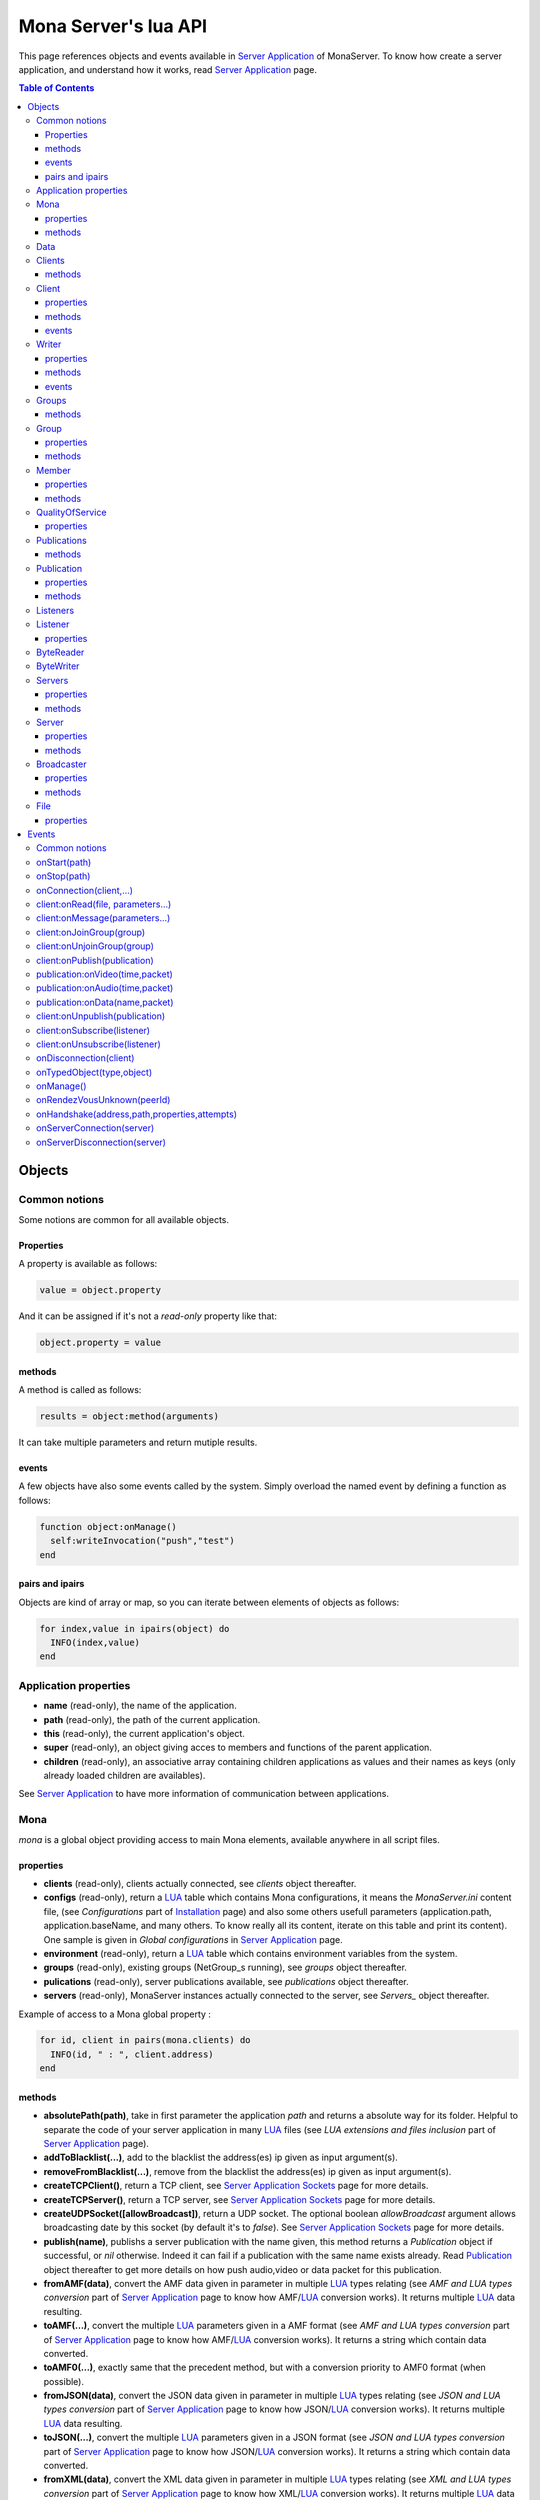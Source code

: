 
Mona Server's lua API
##############################

This page references objects and events available in `Server Application`_ of MonaServer.
To know how create a server application, and understand how it works, read `Server Application`_ page.

.. contents:: Table of Contents
  :depth: 3

Objects
*********

Common notions
=================

Some notions are common for all available objects.

Properties
-----------------

A property is available as follows:

.. code-block:: lua

  value = object.property


And it can be assigned if it's not a *read-only* property like that:

.. code-block:: lua
  
  object.property = value


methods
-----------------

A method is called as follows:

.. code-block:: lua

  results = object:method(arguments)


It can take multiple parameters and return mutiple results.

events
-----------------
A few objects have also some events called by the system. Simply overload the named event by defining a function as follows:

.. code-block:: lua

  function object:onManage()
    self:writeInvocation("push","test")
  end


pairs and ipairs
-----------------

Objects are kind of array or map, so you can iterate between elements of objects as follows:

.. code-block:: lua

  for index,value in ipairs(object) do
    INFO(index,value)
  end

Application properties
========================

- **name** (read-only), the name of the application.
- **path** (read-only), the path of the current application.
- **this** (read-only), the current application's object.
- **super** (read-only), an object giving acces to members and functions of the parent application.
- **children** (read-only), an associative array containing children applications as values and their names as keys (only already loaded children are availables).

See `Server Application`_ to have more information of communication between applications.

Mona
====================

*mona* is a global object providing access to main Mona elements, available anywhere in all script files.

properties
-----------------

- **clients** (read-only), clients actually connected, see *clients* object thereafter.
- **configs** (read-only), return a LUA_ table which contains Mona configurations, it means the *MonaServer.ini* content file, (see *Configurations* part of `Installation <./installation.html>`_ page) and also some others usefull parameters (application.path, application.baseName, and many others. To know really all its content, iterate on this table and print its content). One sample is given in *Global configurations* in `Server Application`_ page.
- **environment** (read-only), return a LUA_ table which contains environment variables from the system.
- **groups** (read-only), existing groups (NetGroup_s running), see *groups* object thereafter.
- **pulications** (read-only), server publications available, see *publications* object thereafter.
- **servers** (read-only), MonaServer instances actually connected to the server, see *Servers_* object thereafter.

Example of access to a Mona global property :

.. code-block:: lua

  for id, client in pairs(mona.clients) do
    INFO(id, " : ", client.address)
  end

methods
-----------------

- **absolutePath(path)**, take in first parameter the application *path* and returns a absolute way for its folder. Helpful to separate the code of your server application in many LUA_ files (see *LUA extensions and files inclusion* part of `Server Application`_ page).
- **addToBlacklist(...)**, add to the blacklist the address(es) ip given as input argument(s).
- **removeFromBlacklist(...)**, remove from the blacklist the address(es) ip given as input argument(s).
- **createTCPClient()**, return a TCP client, see `Server Application Sockets <./serversocket.html>`_ page for more details.
- **createTCPServer()**, return a TCP server, see `Server Application Sockets <./serversocket.html>`_ page for more details.
- **createUDPSocket([allowBroadcast])**, return a UDP socket. The optional boolean *allowBroadcast* argument allows broadcasting date by this socket (by default it's to *false*). See `Server Application Sockets <./serversocket.html>`_ page for more details.
- **publish(name)**, publishs a server publication with the name given, this method returns a *Publication* object if successful, or *nil* otherwise. Indeed it can fail if a publication with the same name exists already. Read Publication_ object thereafter to get more details on how push audio,video or data packet for this publication.
- **fromAMF(data)**, convert the AMF data given in parameter in multiple LUA_ types relating (see *AMF and LUA types conversion* part of `Server Application`_ page to know how AMF/LUA_ conversion works). It returns multiple LUA_ data resulting.
- **toAMF(...)**, convert the multiple LUA_ parameters given in a AMF format (see *AMF and LUA types conversion* part of `Server Application`_ page to know how AMF/LUA_ conversion works). It returns a string which contain data converted.
- **toAMF0(...)**, exactly same that the precedent method, but with a conversion priority to AMF0 format (when possible).
- **fromJSON(data)**, convert the JSON data given in parameter in multiple LUA_ types relating (see *JSON and LUA types conversion* part of `Server Application`_ page to know how JSON/LUA_ conversion works). It returns multiple LUA_ data resulting.
- **toJSON(...)**, convert the multiple LUA_ parameters given in a JSON format (see *JSON and LUA types conversion* part of `Server Application`_ page to know how JSON/LUA_ conversion works). It returns a string which contain data converted.
- **fromXML(data)**, convert the XML data given in parameter in multiple LUA_ types relating (see *XML and LUA types conversion* part of `Server Application`_ page to know how XML/LUA_ conversion works). It returns multiple LUA_ data resulting.
- **toXML(...)**, convert the multiple LUA_ parameters given in a XML format (see *XML and LUA types conversion* part of `Server Application`_ page to know how XML/LUA_ conversion works). It returns a string which contain data converted.
- **md5(...)**, computes and returns the MD5 values from input values given as arguments.
- **sha256(...)**, computes and returns the SHA256 values from input values given as arguments.
- **sendMail(sender,subject,content,...)**, send an email from *sender* to recipients given in the last mutiple arguments field. It returns a mail object which contains only one event, *onSent(error)* to get one notification on sent, see `Server Application Sockets <./serversocket.html>`_ page for more details.
- **split(expression,separator[,option])**, LUA_ has not real split operator, this function fills this gap. It splits the *expression* in relation with the *separator* term given, and returns tokens as a multiple result. A optional number argument indicates if you want to ignore empty tokens (*option* =1), or to remove leading and trailing whitespace from tokens (*option* =2), or the both in same time (*option* =3).
- **listPaths(dirName)**, return a LUA_ table containing objects of type *File* in the *dirName* directory (relative to the **www** path), see File_ object thereafter.
- **joinGroup(peerID, groupID)**, add Client_ with *peerID* to Group_ with *groupID*.
- **time()**, gives the epoch time (since the Unix epoch, midnight, January 1, 1970) in milliseconds.
- **dump(data[, size])**, dump data to the console and log file, if *size* is not specified it dump all the data.

Example of access to a Mona global function :

.. code-block:: lua

  # Print congiguration array in a JSON format
  INFO(mona:toJSON(mona.configs))

Data
==================

**data** is the global variable that permits you to have persistent values, see `Database`_ page to know how to use it.

Clients
==================

*clients* object (available by *mona.clients* way, see above) is the collection of clients currently connected to the server.

methods
-----------------

- **(id/rawId)**, return a *client* object, it can take the id client parameter in a *string* format or a *raw hex* format (see *client* object thereafter).

.. note::
  
  - You can use the **pairs()** LUA_ function to iterate on the list of *clients*, keys are *client.id* and values are *client* object (see *client* object thereafter).
  - And the "#" operator to get the number of clients.

Client
================

*client* object describes a connected client.

properties
-----------------

- **id** (read-only), the client id in a readable string format, it has a size of 64 bytes.
- **rawId** (read-only), the client id in a hexadecimal raw format, it has a size of 32 bytes.
- **address** (read-only), address of the client.
- **path** (read-only), *path* used in the URL connection, it gives server application related (see `Server Application`_).
- **ping** (read-only), client ping value.
- **protocol** (read-only), client protocol name (HTTP, WebSocket, RTMP or RTMFP).
- **query** (read-only), query part of the url (used in HTTP).
- **writer** (read-only), the main writer to communicate with the client (see Writer_ object thereafter).
- **properties** (read-only), dynamic properties of the client connection, depends on the protocol (see `Specific Protocol functionalities`_).
- **parameters** (read-only), static parameters/configuration of the client protocol (**parameters** can be substituate by protocol name).

.. note::

  - You can use the **pairs()** LUA_ function to iterate on the lists *client.properties* and *client.parameters*.
  - And the "#" operator to get the number of properties/parameters.

In *client.properties* the word *properties* can be omitted to access directly to client's attributes. Here is a sample with an RTMFP connection :

.. code-block:: as3

  _netConnection.connect("rtmfp://localhost/myApplication?arg1=value1&arg2=value2");

.. code-block:: lua

  function onConnection(client,...)
    NOTE("client arg1 = "..client.arg1)
    NOTE("client arg2 = "..client.arg2)
  end


methods
-----------------

*client* has no hard-coded method by default, and if you add some methods on, you create RPC function available from client side (see *Communication between server and client* part of `Server Application`_ page for more details).

events
-----------------

- **onManage**, overloading this method allows to get an inside handle every two seconds on the related client.


Writer
==================

A Writer is an unidirectional communication pipe, which allows to write message in a fifo to the client. Each writer is independant and have its own statistic exchange informations. It's used to communicate with the client, see *Communication between server and client* of `Server Application`_ page to get more details. Each client have at less one writer opened (available by *client.writer*, see *client* object above), it's its main communication channel, but you can open many writers if need.

properties
-----------------

- **reliable**, boolean to make communication server to client reliable or not. In a no-reliable case, the packet can be lost but are transfered more faster than in a reliable case. By default *reliable=true*.

.. code-block:: lua

  function onConnection(client,...)
    client.writer.reliable = false
    client.writer.writeInvocation("method","hello")  -- packet more fast but can be lost
    client.writer.reliable = true
  end

.. note:: About client to server communication this property is set on client side.

.. code-block:: as3

  _netStream.dataReliable = false
  _netStream.send("method","hello") -- packet more fast but can be lost


About stream publication it's done like that:

.. code-block:: as3

  _netStream.audioReliable = false
  _netStream.videoReliable = false
  _netStream.publish("mystream")


And  about stream subscription you opt for a no-reliable mode like that:

.. code-block:: as3

  _netStream.play("mystream",-3)

Here the server will stream in a no-reliable way and without buffering, it can improve significantly performances and better cope with congestion.

methods
-----------------

- **writeRaw(...)**, write a result for an invokation client call, it takes multiple LUA_ variables as argument to convert it to AMF and send it to the client (see *AMF and LUA types conversion* part of `Server Application`_ page to know how AMF/LUA_ conversion works).
- **writeMessage(...)**, write a result for an invokation client call, it takes multiple LUA_ variables as argument to convert it to the output format and send it to the client (see *AMF and LUA types conversion* part of `Server Application`_ page to know how AMF/LUA_ conversion works).
- **writeInvocation(name,...)**, invoke a client method on client side. First parameter is the name of the function to call, and then it takes multiple LUA_ variables as argument to convert it to AMF and send it to the client (see *AMF and LUA types conversion* part of `Server Application`_ page to know how AMF/LUA_ conversion works).
- **writeStatusResponse(code,[description])**, call a status event on flash side. If code argument is *Call.Failed* for example the status event created will be *NetConnection.Call.Failed*. The second optional argument is the literal description of this event.
- **flush([full])**, fill queueing data to sending buffer to the pipe without waiting anymore. Helpful in some special real-time sending case with an important flow rate, to control sending. By default the sending is complete and immediate (*full=true*), however if the optional *full* argument equals *false* it sends only the UDP packets where no more data can be written (maximum size reached), but keep the last writing suspended. It can be usefull when you use several writers, and that you want flush their data with a certain order: you call *flush(false)* on all the writers, and to finish a *flush()* final to send last suspended data.
- **newWriter()**, create a new writer communication pipe and returns it.
- **close()**, close the communication pipe. In the case where you close a writer creating by yourself (in calling *client.writer:newWriter()*), it closes the writer and you must not use anymore the writer object which is going to be deleted. In the case where you close the main writer of its client (*client.writer:close()*) it closes the entiere client session.

events
-----------------

- **onManage**, overloading this method allows to get an inside handle every two seconds (see *Communication between server and client* part of `Server Application`_ page to get a sample usage).

.. warning:: *onManage* event doesn't work for the main writer of one client, but just for a writer created by script code with *newWriter()* method (see methods description above).


Groups
===============

Existing groups (NetGroup_s running), see *group* object thereafter.
*groups* object (available by *mona.groups* way, see above) is the collection of groups currently running on the server. It means all NetGroup_ created or joined by clients.

methods
-----------------

- **(id/rawId)**, return a *group* object, it can take the id group parameter in a *string* format or a *raw hex* format (see *group* object thereafter).
- **join(peerId,groupId)**, add the *peerId* in the group *groupId*. This feature acts on the NetGroup_ members exchange (rendezvous service), it doesn't add the client with for id *peerId* in the group, it adds the *peerId* value as a *virtual member* of the group. For this reason, you have to be sure that this peer exists somewhere and has joined this group. Indeed, it's used just in multiple-servers case (see `Scalability and load-balancing <./scalability.html>`_ page). On success it returns a *member* object related (see *member* object description below to use it).

.. note:: 
  
  - You can use the **pairs()** LUA_ function to iterate on the list of *groups*, keys are *group.id* and values are *group* object (see *group* object thereafter).
  - And the "#" operator to get the number of groups.

Group
===============

*group* object describes a group instance (NetGroup_ instance).

properties
-----------------

- **id** (read-only), the group id in a readable string format, it has a size of 64 bytes.
- **rawId** (read-only), the group id in a hexadecimal raw format, it has a size of 32 bytes.
- **members** (read-only), the list of clients in the group.

methods
-----------------

- **size()**, return the number of client of the group.

.. note:: 
  
  - You can use the **pairs()** LUA_ function to iterate on the list of *members*.

Member
=================

*member* object is a virtual member of one group, gotten by a *groups:join(peerId,joinId)* call (see *groups* object above). It's here just to allow to detach this virtual member of its group. It's done on its destruction by the LUA_ garbage collector, or when wanted in calling its *release()* method.

properties
-----------------

- **id** (read-only), the peer id in a readable string format, it has a size of 64 bytes.
- **rawId** (read-only), the peer id in a hexadecimal raw format, it has a size of 32 bytes.

methods
-----------------

- **release()**, unjoin its group, its existence has no more meaning.


QualityOfService
=========================

*qualityOfService* object describes describes how are going a publication or a subscription (see *publication* and *listener* objects thereafter).

properties
-----------------

- **byteRate** (read-only), byte rate (bytes per second).
- **lostRate** (read-only), value between 0 and 1 to indicate the lost data rate.
- **congestionRate** (read-only), value between -1 and 1 to indicate the congestion data rate. When value is negative it means that byte rate could certainly be increased because there is available bandwith (*-0.5* means that a byte rate increased of 50% is certainly possible).
- **latency** (read-only), delay in milliseconds between data sending and receiving .
- **droppedFrames** (read-only), only available in a video stream, indicate number of frames removed by MonaServer to wait new key frame on lost data (on stream configured in a not reliable mode), or on new subscription when the publication is live-streaming.

Publications
====================

*publications* object (available by *mona.publications* way, see above) is the collection of publications actually publishing on the server.

methods
-----------------

- **(name)**, return a *publication* object, it can take the name of the publication in argument (see *publication* object thereafter).

.. note:: 
  
  - You can use the **ipairs()** LUA_ function to iterate on the list of *publications*, keys are *publication.name* and values are *publication* object (see *publication* object thereafter).
  - And the "#" operator to get the number of publications.


Publication
=================

*publication* object describes a publication.

properties
-----------------

- **name** (read-only), name of the publication
- **publisherId** (read-only), unique identifier the publisher.
- **listeners** (read-only), listeners which have subscribed for this publication, see *listeners* object thereafter.
- **audioQOS** (read-only), *qualityOfService* object about audio transfer for this publication (see *qualityOfService* object above).
- **videoQOS** (read-only), *qualityOfService* object about video transfer for this publication (see *qualityOfService* object above).

methods
-----------------

- **pushAudioPacket(time,packet[,offset,lost])**, push audio data to this publication. First argument is the time in milliseconds of this audio sample in the stream, the second argument is the packet data. The third optional argument allows to give an offset beginning position on the packet given (0 by default), and the last optional argument is to indicate the number of lost packets gotten since the last call for this method (it's used by *qualityOfService* object, see above).
- **pushVideoPacket(time,packet[,offset,lost])**, push video data to this publication. First argument is the time in milliseconds of this video frame in the stream, the second argument is the packet data. The third optional argument allows to give an offset beginning position on the packet given (0 by default), and the last optional argument is to indicate the number of lost packets gotten since the last call for this method (it's used by *qualityOfService* object, see above).
- **pushDataPacket(name,packet[,offset])**, push named data to this publication. First argument is the name of this data which relates methods to invoke on listeners side, second argument is the packet data, and the third optional argument allows to give an offset beginning position on the packet given (0 by default),
- **flush()**, when you push audio, video or data packets, they are not flushed to listeners, you have to call this method to broadcast data when you have finished of pushed all available packets.
- **close([code,description])**, close a publication. If this publication had been published with *mona.publish* function (see *Mona* object above), the publication will be unpublished and deleted, and optional arguments are useless. Now if it's a client publication, its method *close* will be invoked, and a status event will be sent if optional arguments are indicated. For example, *publication:close('Publish.Error','error message')* will send a *NetStream.Publish.Error* statut event with as description *error message*, and then will invoke *close* method on client side for the *NetStream* object related.


Listeners
=================

*listeners* object describes a collection of subscribers for one publication (see *publication* object above).

.. note:: 
  
  - You can use the **ipairs()** LUA_ function to iterate on the list of *listener* (see *listener* object thereafter).
  - And the "#" operator to get the number of listeners.


Listener
=================

*listener* object describes a subscriber for one publication.

properties
-----------------

- **id** (read-only), unique identifier for the listener.
- **audioQOS** (read-only), *qualityOfService* object about audio transfer for this subscription (see *qualityOfService* object above).
- **videoQOS** (read-only), *qualityOfService* object about video transfer for this subscription (see *qualityOfService* object above).
- **publication** (read-only), *publication* object which describes publication listening by the subscriber (see *publication* object above).
- **audioSampleAccess**, boolean to authorize or not audio sample access by the subscriber (see `NetStream:audioSampleAccess <http://help.adobe.com/en_US/FlashPlatform/reference/actionscript/3/flash/net/NetStream.html#audioSampleAccess>`_ property).
- **videoSampleAccess**, boolean to authorize or not video sample access by the subscriber (see `NetStream:audioSampleAccess <http://help.adobe.com/en_US/FlashPlatform/reference/actionscript/3/flash/net/NetStream.html#audioSampleAccess>`_ property).
- **receiveAudio**, boolean to mute audio reception on the subscription.
- **receiveVideo**, boolean to mute video reception on the subscription.


ByteReader
=================

This object is only used for IExternalizable typed object, it's the first argument of *__readExternal* function, and it's an equivalent for IDataInput_ AS3 class (see *AMF and LUA types conversion* part of `Server Application`_ page to know how AMF/LUA_ conversion works). It contains exactly same functions, excepting *readObject()* which is replaced by *readAMF(x)* function. *readAMF(x)* returns the *x* first LUA_ results which come from the AMF unserialization.


ByteWriter
=================

This object is only used for IExternalizable typed object, it's the first argument of *__writeExternal* function, and it's an equivalent for IDataOutput_ AS3 class (see *AMF and LUA types conversion* part of `Server Application`_ page to know how AMF/LUA_ conversion works). It contains exactly same functions, excepting _writeObject(object:*)_ which is replaced by *writeAMF(...)* function. *writeAMF(...)* takes multiple LUA_ arguments for AMF serialization.


Servers
=================

Servers list of MonaServer currently connected to the server (see `Scalability and load-balancing <./scalability.html>`_ page for more details about multiple server features).

properties
-----------------

- **initiators** (read-only), return a *broadcaster* object (see thereafter) including the server initiators. Server connections have a direction, with an iniator of the connection, and a target of the connection (see `Scalability and load-balancing <./scalability.html>`_ page for more details). 
- **targets** (read-only), return a *broadcaster* object (see thereafter) including the server targets. Server connections have a direction, with an iniator of the connection, and a target of the connection (see `Scalability and load-balancing <./scalability.html>`_ page for more details). 

methods
-----------------

- **broadcast(handler,...)**, broadcast data to servers (initiators and targets). The *handler* parameter is the name of the *remote procedure call* method to receive data, multiple arguments following are the data (see `Scalability and load-balancing <./scalability.html>`_ page for more details).
- **(address/index)**, return a *server* object (see *server* object thereafter). It can take the *address* of the server (string format) or the *index* of server (number format) as input argument. Indeed the list is sorted by order of connections.

.. note:: 
  
  - You can use the **ipairs()** LUA_ function to iterate on the list of servers.
  - And the "#" operator to get the number of servers.

Server
===========

*server* object describes a server communication (see `Scalability and load-balancing <./scalability.html>`_ page for more details about multiple server features).

properties
-----------------

- **address** (read-only), name of the publication
- **host** (read-only), name of the publication
- **isTarget** (read-only), name of the publication

.. note:: *server* object can have other dynamic properties (as *client* object) which relates properties used during the server connection (see *Configurations* part of `Installation <./installation.html>`_ page).

methods
-----------------

*Server* has no hard-coded method by default, and if you add some methods on, you create RPC function available from other server (see `Scalability and load-balancing <./scalability.html>`_ page for more details).


Broadcaster
==============

Allow to manipulate list of server initiators or targets gotten with *servers.initiators* or *servers.targets* (see *servers* object below).

properties
-----------------

- **count** (read-only), number of servers.

methods
-----------------

- **broadcast(handler,...)**, broadcast data to servers. The *handler* parameter is the name of the *remote procedure call* method to receive data, multiple arguments following are the data (see `Scalability and load-balancing <./scalability.html>`_ page for more details).
- **(address/index)**, return a *server* object (see *server* object thereafter). It can take the *address* of the server (string format) or the *index* of server (number format) as input argument. Indeed the list is sorted by order of connections.

.. note:: You can use the **ipairs()** LUA_ function to iterate on the list of servers.

File
=============

*File* object gives some properties of a file in the file system. *File* objects are created on a *mona:listPaths(...)* call.

properties
-----------------

- **name** (read-only), name of the file
- **baseName** (read-only), name of the file, without extension
- **parent** (read-only), name of the parent directory
- **extension** (read-only), extension of the file
- **size** (read-only), size of the file
- **lastModified** (read-only), date of last modification (in seconds)
- **isDirectory** (read-only), true if the file is a directory
- **value** (read-only), full path of the file

Events
**************

MonaServer calls some events in application server script.


Common notions
===================

All event names starts with the *on* prefix.

.. code-block:: lua

  function onConnection(client,...)
  end


onStart(path)
===================

Call when the server application is built and executed the first time. The first argument is the *path* of the application (see *Create a server application* part of `Server Application`_ page).

.. warning:: All server application are built on first client connection for the application, except *root* application (*/* application), which is started on MonaServer starting.


onStop(path)
=====================

Call when the server application is unloaded. It happens in three different cases:

- When you edit *main.lua* file of one server application. Application is restarted (stopped and started).
- When you delete a server application.
- When MonaServer is stopping.

The first argument is the *path* of the application (see *Create a server application* part of `Server Application`_ page).


onConnection(client,...)
=============================

Call on a new client connection. First argument is a client object (see *client* object description above), and following arguments depend on the protocol (see `Specific Protocol functionalities`_).

Finally you can return a table result to add some informations on connection (see `Specific Protocol functionalities`_):

.. code-block:: lua

  function onConnection(client,...)
    return {message="welcome",id=1}
  end

.. code-block:: as3

  function onStatusEvent(event:NetStatusEvent):void {
    switch(event.info.code) {
      case "NetConnection.Connect.Success":
      trace(event.info.message); // displays "welcome"
      trace(event.info.id); // displays "1"
      break;
    }
  }

You can reject a client adding an error of connection:

.. code-block:: lua

  function onConnection(client,login)
    if login ~= "Tom" then
      error("you are not Tom!")
    end
  end

.. code-block:: as3

  _netConnection.connect("rtmfp://localhost/","Ben")

  function onStatusEvent(event:NetStatusEvent):void {
    switch(event.info.code) {
      case "NetConnection.Connect.Rejected":
      trace(event.info.description); // displays "you are not Tom!"
      break;
    }
  }

In RTMP&RTFMP it answers with a *NetConnection.Connect.Rejected* status event and close the client connection. The *event.info.description* field contains your error message. Now if you reject a client with no error message, *event.info.description* field will contain "client rejected" by default.

.. code-block:: lua

  function onConnection(client,...)
    error("")
  end

.. code-block:: as3

  _netConnection.connect("rtmfp://localhost/")

  function onStatusEvent(event:NetStatusEvent):void {
    switch(event.info.code) {
      case "NetConnection.Connect.Rejected":
      trace(event.info.description); // displays "client rejected"
      break;
    }
  }

Functions below are member functions of clients objects so need to be declared under the onConnection scope like in this sample :

.. code-block:: lua

  function onConnection(client)
    
    function client:onRead(file, parameters)
    
      NOTE("Sending file '", file, "' to client address ", client.address)
    end
  end

client:onRead(file, parameters...)
====================================

This event is used with **HTTP** protocol.

Called when a client try to read a file on the server. The file should exists.
Parameters should be used to perform REST functionnalities.

You can also reject the connexion like this :

.. code-block:: lua

  function client:onRead(file)
    if file ~= "index.html" then
      error("Access to file ", file, " is forbidden)
    end
  end

You can redirect to another file returning the file name as first parameter :

.. code-block:: lua

  function client:onRead(file)
    return "newFile"
  end
  
Other parameters are treated as values for replacing templates *<% property %>* in file. So with the script below each *<% name %>* element will be replaced by "robert" :

.. code-block:: lua

  function client:onRead(file)
    return file, {name="robert"}
  end

If you need to return a custom response you can return *nil* and write you response using the writer as below:

.. code-block:: lua

  function client:onRead(file,parameters)
    self.writer:writeRaw("hello"); -- my custom response
    return nil
  end

client:onMessage(parameters...)
====================================

Called when a client send a message to the server in pull or push mode (see Samples_ page for more informations).

client:onJoinGroup(group)
====================================

Call when a client creates or joins a *group* (a NetGroup_). *client* argument is the client which is joining the *group* second argument (see *group* object in *Objects* part).

client:onUnjoinGroup(group)
====================================

Call when a client unjoins a *group* (a NetGroup_). *client* argument is the client which is unjoining the *group* second argument (see *group* object in *Objects* part).

client:onPublish(publication)
====================================

Call when a publication starts. *client* is the client which starts the publication, and *publication* argument is the publication description (see *publication* object in *Objects* part).

If you return *false* value on this event, it will send a *NetStream.Publish.Failed* status event with as *info.description* field a *"Not allowed to publish [name]"* message.
Otherwise you can cutomize this message in raising one error in this context.

.. code-block:: lua

  function onPublish(client,publication)
    if not client.right then
      error("no rights to publish it")
    end
  end

.. code-block:: as3
  
  function onStatusEvent(event:NetStatusEvent):void {
    switch(event.info.code) {
      case "NetStream.Publish.Failed":
      trace(event.info.description); // displays "no rights to publish it"
      break;
    }
  }

.. warning:: This event is not called for publications started from script code, it's called only for client publications (see *publication* object in *Objects* part). Then of course, it's called only in stream-to-server case (not in P2P case).

Functions below are function members of class Publication so must be implemented in the scope of the onPublish function.

publication:onVideo(time,packet)
====================================

Call on video packet reception for one publication. *time* is the time in milliseconds of this packet in the stream, and *packet* contains video data.

.. warning:: This event is not called for publications started from script code, it's called only for client publications (see *publication* object in *Objects* part). Then of course, it's called only in stream-to-server case (not in P2P case).


publication:onAudio(time,packet)
=======================================

Call on audio packet reception for one publication. *time* is the time in milliseconds of this packet in the stream, and *packet* contains audio data.

.. warning:: This event is not called for publications started from script code, it's called only for client publications (see *publication* object in *Objects* part). Then of course, it's called only in stream-to-server case (not in P2P case).


publication:onData(name,packet)
======================================

Call on data packet reception for one publication. *name* is the invocation name, and *packet* contains raw data.

.. warning:: This event is not called for publications started from script code, it's called only for client publications (see *publication* object in *Objects* part). Then of course, it's called only in stream-to-server case (not in P2P case).


client:onUnpublish(publication)
====================================

Call when a publication stops. *client* is the client which have stopped the publication, and *publication* argument is the publication related.

.. warning:: This event is not called for publications started from script code, it's called only for client publications (see *publication* object in *Objects* part). Then of course, it's called only in stream-to-server case (not in P2P case).

client:onSubscribe(listener)
====================================

Call on new client subscription. First *client* argument is the client which starts the stream subscription, and *listener* describes the subscription (see *listener* object in *Objects* part).

If you return *false* value on this event, it will send a *NetStream.Play.Failed* status event with as *info.description* field a *"Not authorized to play [name]"* message.
Otherwise you can cutomize this message in raising one error in this context.

.. code-block:: lua

  function onSubscribe(client,listener)
    if not client.right then
      error("no rights to play it")
    end
  end

.. code-block:: as3

  function onStatusEvent(event:NetStatusEvent):void {
    switch(event.info.code) {
      case "NetStream.Play.Failed":
      trace(event.info.description); // displays "no rights to play it"
      break;
    }
  }

.. warning::

 - This event is called only in stream-to-server case (not in P2P case).
 - The listener is added to the *listener.publication.listeners* list after this call, so the value *listener.publication.listeners.count* will return the old value, and only if onSubscribe accepts the new listener, will be incremented.

client:onUnsubscribe(listener)
====================================

Call on client unsubscription. First *client* argument is the client which stops the stream subscription, and *listener* describes the subscription closed (see *listener* object in *Objects* part).

.. warning::

 - This event is called only in stream-to-server case (not in P2P case).
 - The listener is removed to the *listener.publication.listeners* list after this call, so the value *listener.publication.listeners.count* will return the old value until the end of this call.


onDisconnection(client)
============================

Call on client disconnection. *client* argument is the disconnected client.

.. note:: At this stage you can send no more data to the client, all writing to a writer object of this client has no effect.

onTypedObject(type,object)
=====================================

This event is called on AMF unserialization of a typed object, it allows to link your own LUA_ type with AMF typed object, or also customizes AMF serialization/unserialization. See *AMF and LUA types conversion* part of `Server Application`_ page for more details.

onManage()
=====================================

Call every two seconds, this event is available only in the *root* server application (*www/main.lua*). It allows easyly to get handle to manage your objects if need.

onRendezVousUnknown(peerId)
=====================================

Allows to redirect a client who searchs a peerId that the rendezvous service doesn't find. Usually you will redirect the client to one or multiple other MonaServer (see `Scalability and load-balancing <./scalability.html>`_ for more details on multiple servers usage). You can return an address, but also multiple address, or an array of addresses.

.. code-block:: lua

  function onRendezVousUnknown(peerId)
    return 192.168.0.2:1935
  end

.. code-block:: lua

  function onRendezVousUnknown(peerId)
    return 192.168.0.2:1935,192.168.0.3:1935
  end

.. code-block:: lua

  addresses = {192.168.0.2:1936,192.168.0.3:1936}
  function onRendezVousUnknown(peerId)
    return addresses
  end

Then you can return a *server* object or a *servers* object (see above for these object descriptions):

.. code-block:: lua
  
  function onRendezVousUnknown(peerId)
    return mona.servers[1] -- redirect to the first server connected
  end

.. code-block:: lua

  function onRendezVousUnknown(peerId)
    return mona.servers -- redirect to all the connected servers
  end

.. note:: When this function returns multiple addresses, the client will receive all these addresses and will start multiple attempt in parallel to these servers.


onHandshake(address,path,properties,attempts)
===============================================

Allows to redirect the client to one other MonaServer (see `Scalability and load-balancing <./scalability.html>`_ for more details on multiple servers usage), in returning address(es) of redirection. About the returned value it works exactly same the returned value of *onRendezVousUnknown* event (see above).
It's called on the first packet received from one client (before the creation of its client object associated). First *address* argument is the address of the client, *path* argument indicates the path expression of connection, *properties* argument is a table with the HTTP parameters given in the URL of connection (see dynamic properties of *client* object description above) and *attempts* argument indicates the number of attempts of connection (starts to 1 and is incremented on each attempt).

.. code-block:: as3

  _netConnection.connect("rtmfp://localhost/myApplication?acceptableAttempts=2");

.. code-block:: lua

  index=0
  function onHandshake(address,path,properties,attempts)
    if attempts > properties.acceptableAttempts then
      -- This time we return all server available,
      -- and it's the client who will test what is the server the faster with parallel connection
      -- (first which answers wins)
      return mona.servers
    end
    index=index+1
    if index > mona.servers.count then index=1 end -- not exceed the number of server available
    return mona.servers[index] -- load-balacing system!
  end

.. note:: You can use the keyword *again* to request a new attempt on *myself* (if the other redirection doesn't work).

.. code-block:: lua

  function onHandshake(address,path,properties,attempts)
    return mona.servers,"again" -- redirect to the other server and my myself
  end

onServerConnection(server)
====================================

Call on server connection, see `Scalability and load-balancing <./scalability.html>`_ for more details on multiple servers usage, or *server* object description above about the input argument.


onServerDisconnection(server)
====================================

Call on server disconnection, see `Scalability and load-balancing <./scalability.html>`_ for more details on multiple servers usage, or *server* object description above about the input argument.


.. _LUA: http://www.lua.org/
.. _NetGroup: http://help.adobe.com/en_US/FlashPlatform/reference/actionscript/3/flash/net/NetGroup.html
.. _IDataOutput: http://help.adobe.com/en_US/FlashPlatform/reference/actionscript/3/flash/utils/IDataOutput.html
.. _IDataInput: http://help.adobe.com/en_US/FlashPlatform/reference/actionscript/3/flash/utils/IDataInput.html
.. _Server Application: ./serverapp.html
.. _Samples: ./samples.html
.. _Database: ./database.html
.. _Specific Protocol functionalities: ./protocols.html
